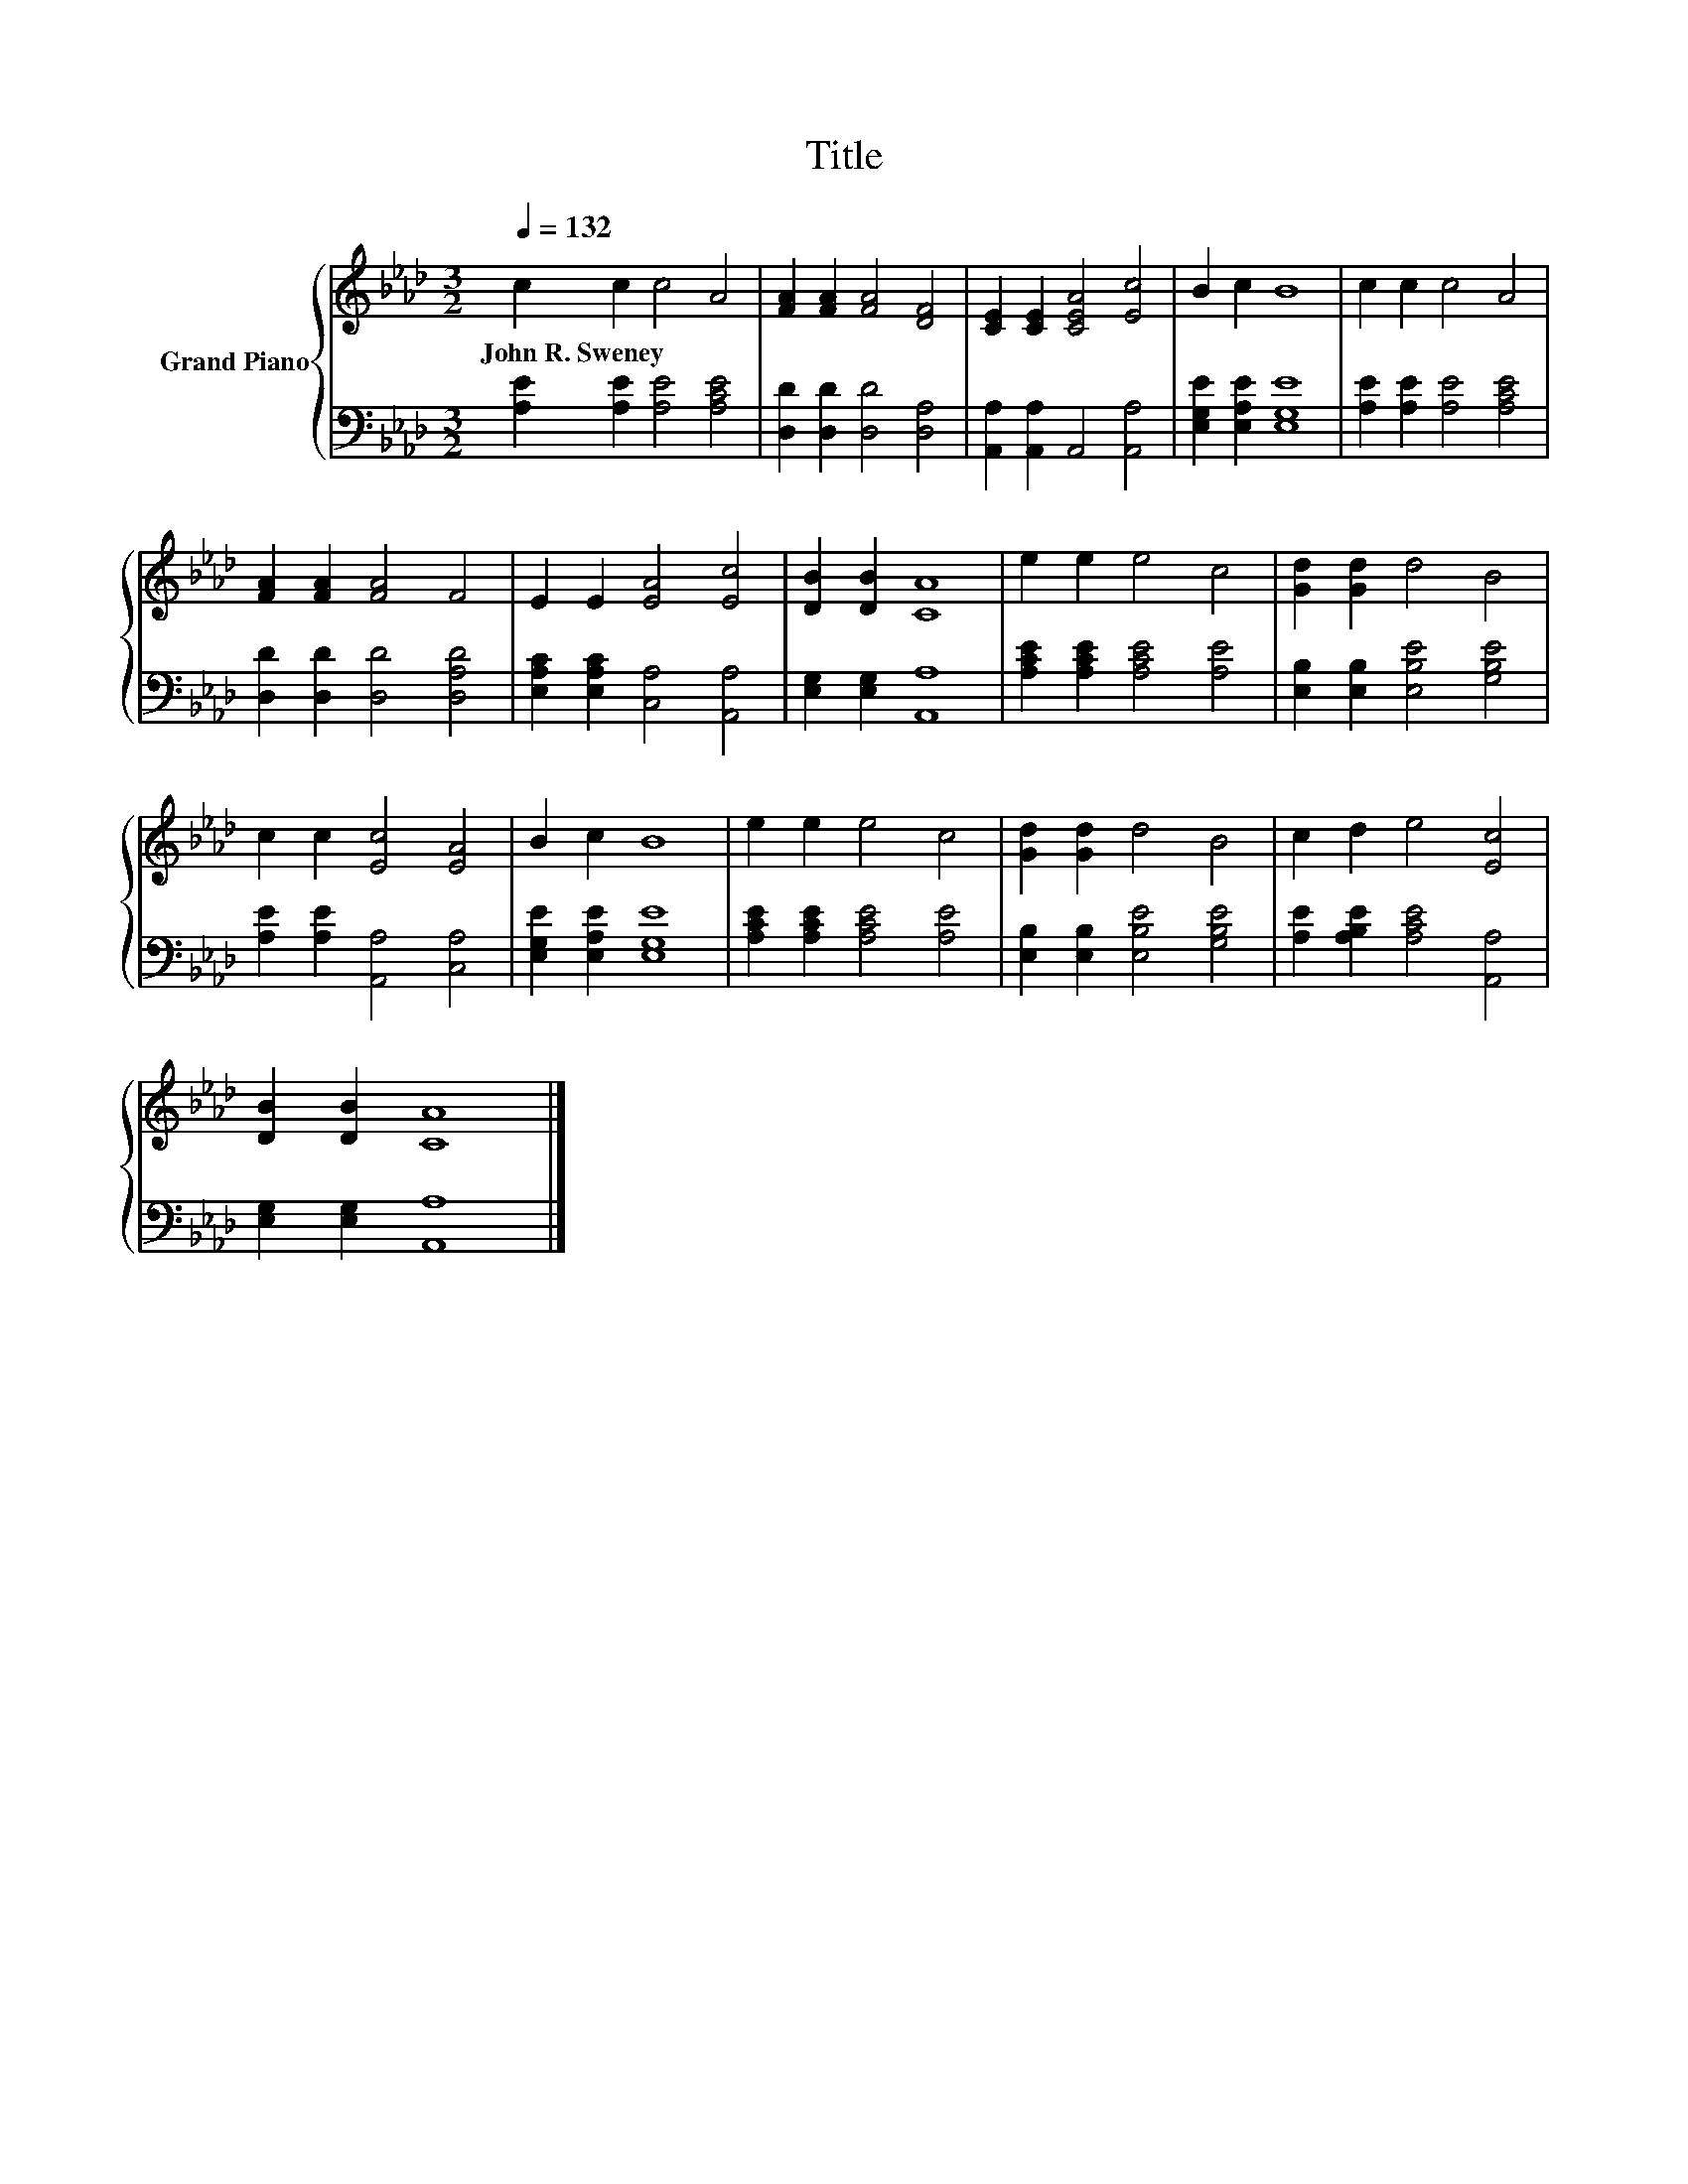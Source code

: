 X:1
T:Title
%%score { 1 | 2 }
L:1/8
Q:1/4=132
M:3/2
K:Ab
V:1 treble nm="Grand Piano"
V:2 bass 
V:1
 c2 c2 c4 A4 | [FA]2 [FA]2 [FA]4 [DF]4 | [CE]2 [CE]2 [CEA]4 [Ec]4 | B2 c2 B8 | c2 c2 c4 A4 | %5
w: John~R.~Sweney * * *|||||
 [FA]2 [FA]2 [FA]4 F4 | E2 E2 [EA]4 [Ec]4 | [DB]2 [DB]2 [CA]8 | e2 e2 e4 c4 | [Gd]2 [Gd]2 d4 B4 | %10
w: |||||
 c2 c2 [Ec]4 [EA]4 | B2 c2 B8 | e2 e2 e4 c4 | [Gd]2 [Gd]2 d4 B4 | c2 d2 e4 [Ec]4 | %15
w: |||||
 [DB]2 [DB]2 [CA]8 |] %16
w: |
V:2
 [A,E]2 [A,E]2 [A,E]4 [A,CE]4 | [D,D]2 [D,D]2 [D,D]4 [D,A,]4 | [A,,A,]2 [A,,A,]2 A,,4 [A,,A,]4 | %3
 [E,G,E]2 [E,A,E]2 [E,G,E]8 | [A,E]2 [A,E]2 [A,E]4 [A,CE]4 | [D,D]2 [D,D]2 [D,D]4 [D,A,D]4 | %6
 [E,A,C]2 [E,A,C]2 [C,A,]4 [A,,A,]4 | [E,G,]2 [E,G,]2 [A,,A,]8 | [A,CE]2 [A,CE]2 [A,CE]4 [A,E]4 | %9
 [E,B,]2 [E,B,]2 [E,B,E]4 [G,B,E]4 | [A,E]2 [A,E]2 [A,,A,]4 [C,A,]4 | [E,G,E]2 [E,A,E]2 [E,G,E]8 | %12
 [A,CE]2 [A,CE]2 [A,CE]4 [A,E]4 | [E,B,]2 [E,B,]2 [E,B,E]4 [G,B,E]4 | %14
 [A,E]2 [A,B,E]2 [A,CE]4 [A,,A,]4 | [E,G,]2 [E,G,]2 [A,,A,]8 |] %16

